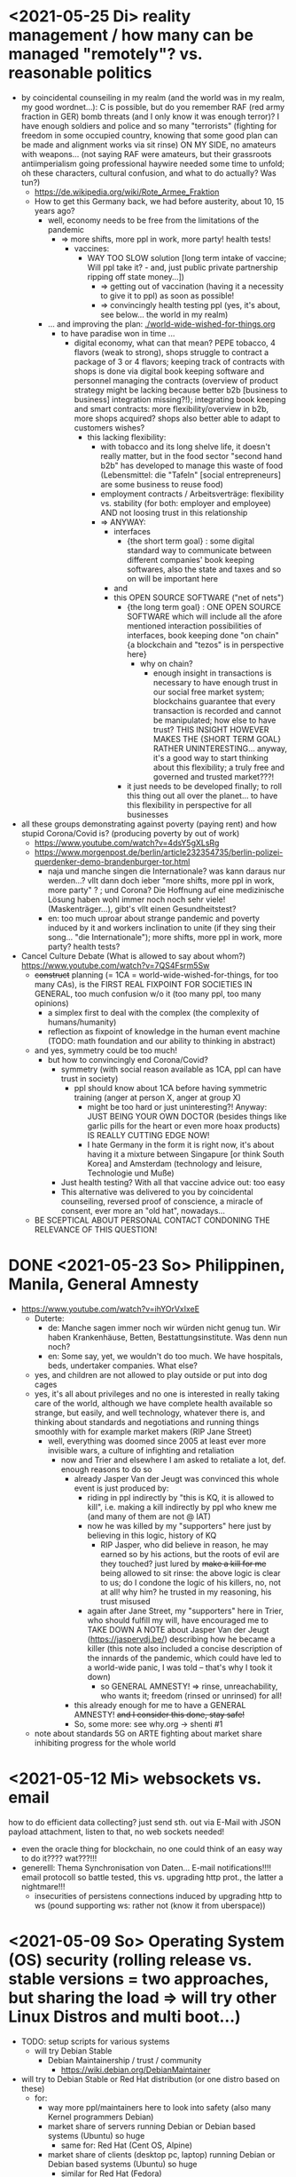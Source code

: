 * <2021-05-25 Di> reality management / how many can be managed "remotely"? vs. reasonable politics
- by coincidental counseiling in my realm (and the world was in my realm, my good wordnet...): C is possible, but do you remember RAF (red army fraction in GER) bomb threats (and I only know it was enough terror)? I have enough soldiers and police and so many "terrorists" (fighting for freedom in some occupied country, knowing that some good plan can be made and alignment works via sit rinse) ON MY SIDE, no amateurs with weapons... (not saying RAF were amateurs, but their grassroots antiimperialism going professional haywire needed some time to unfold; oh these characters, cultural confusion, and what to do actually? Was tun?)
  - https://de.wikipedia.org/wiki/Rote_Armee_Fraktion
  - How to get this Germany back, we had before austerity, about 10, 15 years ago?
    - well, economy needs to be free from the limitations of the pandemic
      - => more shifts, more ppl in work, more party! health tests!
        - vaccines:
          - WAY TOO SLOW solution [long term intake of vaccine; Will ppl take it? - and, just public private partnership ripping off state money...])
            - => getting out of vaccination (having it a necessity to give it to ppl) as soon as possible!
            - => convincingly health testing ppl (yes, it's about, see below... the world in my realm)
    - ... and improving the plan: [[./world-wide-wished-for-things.org]]
      - to have paradise won in time ...
        - digital economy, what can that mean? PEPE tobacco, 4 flavors (weak to strong), shops struggle to contract a package of 3 or 4 flavors; keeping track of contracts with shops is done via digital book keeping software and personnel managing the contracts (overview of product strategy might be lacking because better b2b [business to business] integration missing?!); integrating book keeping and smart contracts: more flexibility/overview in b2b, more shops acquired? shops also better able to adapt to customers wishes?
          - this lacking flexibility:
              - with tobacco and its long shelve life, it doesn't really matter, but in the food sector "second hand b2b" has developed to manage this waste of food (Lebensmittel: die "Tafeln" [social entrepreneurs] are some business to reuse food)
              - employment contracts / Arbeitsverträge: flexibility vs. stability (for both: employer and employee) AND not loosing trust in this relationship
            - => ANYWAY:
              - interfaces
                - {the short term goal} : some digital standard way to communicate between different companies' book keeping softwares, also the state and taxes and so on will be important here
              - and
              - this OPEN SOURCE SOFTWARE ("net of nets")
                - {the long  term goal} : ONE OPEN SOURCE SOFTWARE which will include all the afore mentioned interaction possibilities of interfaces, book keeping done "on chain" {a blockchain and "tezos" is in perspective here}
                  - why on chain?
                    - enough insight in transactions is necessary to have enough trust in our social free market system; blockchains guarantee that every transaction is recorded and cannot be manipulated; how else to have trust? THIS INSIGHT HOWEVER MAKES THE {SHORT TERM GOAL} RATHER UNINTERESTING... anyway, it's a good way to start thinking about this flexibility; a truly free and governed and trusted market???!
                - it just needs to be developed finally; to roll this thing out all over the planet... to have this flexibility in perspective for all businesses
- all these groups demonstrating against poverty (paying rent) and how stupid Corona/Covid is? (producing poverty by out of work)
  - https://www.youtube.com/watch?v=4dsY5gXLsRg
  - https://www.morgenpost.de/berlin/article232354735/berlin-polizei-querdenker-demo-brandenburger-tor.html
    - naja und manche singen die Internationale? was kann daraus nur werden...? vllt dann doch ieber "more shifts, more ppl in work, more party" ? ; und Corona? Die Hoffnung auf eine medizinische Lösung haben wohl immer noch noch sehr viele! (Maskenträger...), gibt's vllt einen Gesundheitstest?
    - en: too much uproar about strange pandemic and poverty induced by it and workers inclination to unite (if they sing their song... "die Internationale"); more shifts, more ppl in work, more party? health tests?

- Cancel Culture Debate (What is allowed to say about whom?) https://www.youtube.com/watch?v=7QS4Fsrm5Sw
  - +construct+ planning (= 1CA = world-wide-wished-for-things, for too many CAs), is the FIRST REAL FIXPOINT FOR SOCIETIES IN GENERAL, too much confusion w/o it (too many ppl, too many opinions)
    - a simplex first to deal with the complex (the complexity of humans/humanity)
    - reflection as fixpoint of knowledge in the human event machine (TODO: math foundation and our ability to thinking in abstract)
  - and yes, symmetry could be too much!
    - but how to convincingly end Corona/Covid?
      - symmetry (with social reason available as 1CA, ppl can have trust in society)
        - ppl should know about 1CA before having symmetric training (anger at person X, anger at group X)
          - might be too hard or just uninteresting?! Anyway: JUST BEING YOUR OWN DOCTOR (besides things like garlic pills for the heart or even more hoax products) IS REALLY CUTTING EDGE NOW!
          - I hate Germany in the form it is right now, it's about having it a mixture between Singapure [or think South Korea] and Amsterdam (technology and leisure, Technologie und Muße)
      - Just health testing? With all that vaccine advice out: too easy
      - This alternative was delivered to you by coincidental counseiling, reversed proof of conscience, a miracle of consent, ever more an "old hat", nowadays...
  - BE SCEPTICAL ABOUT PERSONAL CONTACT CONDONING THE RELEVANCE OF THIS QUESTION!
* DONE <2021-05-23 So> Philippinen, Manila, General Amnesty
- https://www.youtube.com/watch?v=ihYOrVxIxeE
  - Duterte:
    - de: Manche sagen immer noch wir würden nicht genug tun. Wir haben Krankenhäuse, Betten, Bestattungsinstitute. Was denn nun noch?
    - en: Some say, yet, we wouldn't do too much. We have hospitals, beds, undertaker companies. What else?
  - yes, and children are not allowed to play outside or put into dog cages
  - yes, it's all about privileges and no one is interested in really taking care of the world, although we have complete health available so strange, but easily, and well technology, whatever there is, and thinking about standards and negotiations and running things smoothly with for example market makers (RIP Jane Street)
    - well, everything was doomed since 2005 at least ever more invisible wars, a culture of infighting and retaliation
      - now and Trier and elsewhere I am asked to retaliate a lot, def. enough reasons to do so
        - already Jasper Van der Jeugt was convinced this whole event is just produced by:
          - riding in ppl indirectly by "this is KQ, it is allowed to kill", i.e. making a kill indirectly by ppl who knew me (and many of them are not @ IAT)
          - now he was killed by my "supporters" here just by believing in this logic, history of KQ
            - RIP Jasper, who did believe in reason, he may earned so by his actions, but the roots of evil are they touched? just lured by +make a kill for me+ being allowed to sit rinse: the above logic is clear to us; do I condone the logic of his killers, no, not at all! why him? he trusted in my reasoning, his trust misused
          - again after Jane Street, my "supporters" here in Trier, who should fulfill my will, have encouraged me to TAKE DOWN A NOTE about Jasper Van der Jeugt (https://jaspervdj.be/) describing how he became a killer (this note also included a concise description of the innards of the pandemic, which could have led to a world-wide panic, I was told -- that's why I took it down)
            - so GENERAL AMNESTY! => rinse, unreachability, who wants it; freedom (rinsed or unrinsed) for all!
        - this already enough for me to have a GENERAL AMNESTY! +and I consider this done, stay safe!+
        - So, some more: see why.org -> shenti #1

  - note about standards 5G on ARTE fighting about market share inhibiting progress for the whole world
* <2021-05-12 Mi> websockets vs. email
how to do efficient data collecting? just send sth. out via E-Mail with JSON payload attachment, listen to that, no web sockets needed!
  - even the oracle thing for blockchain, no one could think of an easy way to do it???? wat???!!!
  - generelll: Thema Synchronisation von Daten... E-mail notifications!!!! email protocoll so battle tested, this vs. upgrading http prot., the latter a nightmare!!!
    - insecurities of persistens connections induced by upgrading http to ws (pound supporting ws: rather not (know it from uberspace))

* <2021-05-09 So> Operating System (OS) security (rolling release vs. stable versions = two approaches, but sharing the load => will try other Linux Distros and multi boot...)
- TODO: setup scripts for various systems
  - will try Debian Stable
    - Debian Maintainership / trust / community
      - https://wiki.debian.org/DebianMaintainer
- will try to Debian Stable or Red Hat distribution (or one distro based on these)
  - for:
    - way more ppl/maintainers here to look into safety (also many Kernel programmers Debian)
    - market share of servers running Debian or Debian based systems (Ubuntu) so huge
      - same for: Red Hat (Cent OS, Alpine)
    - market share of clients (desktop pc, laptop) running Debian or Debian based systems (Ubuntu) so huge
      - similar for Red Hat (Fedora)
    - rolling releases: feedback cycle from community AND testing new features: can be too much stress for safety of the system
    - FreeBSD/OpenBSD also looks interesting
    - what else?
- will switch to BASH instead of ZSH
  - BASH the accepted standard (most scripts are written in BASH) and too important as initial shell around the kernel (what shell to maintain)
    - will I miss ZSH auto complete?
  - zsh-prezto also too much overhead: git shorthands as alias in bashrc
* <2021-05-05 Mi> let's not do this!
- Mortal Kombat (2021) https://www.youtube.com/watch?v=VwU3SlQ723Q
  - "I may not understand your words, but ..."
- Immortal Kombat (????)
  - https://en.wikipedia.org/wiki/Aikido
  - Ai-ki-do: Harmonie-Lebensodem-Weg
- Lebensodem (chin. qi): steam over mi (rice)
  - maybe with fat and sugar
  - pancakes works
- paradise? peach blossom spring / Pfirsichblütenquell
  - [[./img/peach-blossom-spring.jpg]]
* <2021-05-03 Mo> acting
- the future: an old enemy, weak and powerless I am, what is allowed vs. what is possible (so much, haha... :/)
* <2021-05-02 So> internat. trade via internet inherently unsafe
- kein System auf der Welt mit (U)EFI & IME (Intel Management Engine) sicher
  - libreboot vs. IME?! (more work needs to be done?!)
  - RNG (random number generator onboard) manipulierbar?! (SSL/TLS down the chimney => internat. trade because of Intel Server based systems has such a huge backdoor, impossible to condone if we care about safety)
    - das gälte dann für jedes Intel basierte Computersystem (viele Server davon betroffen)
    - => das heißt: der internationale Handel steht auf recht wackligen Füßen
    - but: more and more digital trade infrastructure on blockchain is safety because:
      - validation by network nodes is supposedly done on different computer architectectures (AMD, Intel, ARM): sharing the load
      - anything relying on a central authority, not under public control, has security and trust issues (E-Yuan = only nation state controlled, no real public control... issues enough)
- Apple switching to ARM processors (more open processor design) might have been a good idea (even for reasons of efficiency, more cores?)

* <2021-04-25 So> my general strategy
- with absolute alignment via sit rinse known, this game is pretty much done

- getting rid of pandemic via general betterment of health system (health checks and alignment in cases of severe inproductivity)
  - no vaccine necessary
- bringing the plan to the interested public (world-wide-wished-for-things), everyone is waiting for some sense
  - getting rid of superstition via reflection and construct (symmetry?)
  - global pandemic -> global solution/planning!
* <2021-04-21 Mi> new alignment video (enough head bump to feel strange): dragon seat +  lying down near camera, lying right rinse [but not advised, better sit up!], standing "ninja" swing (quite stable movement already), toilet (not much reaction), almost 50 minutes; 3 BTC, 42.000 EUR on bank

- IBAN:         DE04100900001897144006
- BIC:          BEVODEBB
- Kontoinhaber: Rene Tobner

- BTC: bc1qzdyt0xa2r39l4rhmuyvsmrd2z6uqs4w6cyys6s

* <2021-04-18 So> reaching (important) ppl
- Are the important ppl themselves reachable? (everyone likes to be safe...)
  if yes, the following makes no sense: (die übliche Vorgehensweise: nicht mehr so leicht)
  - How to make sure you're the principal informer of someone if others can be safe via
    - sit rinse
    AND
    - regular I
      - w/o mht:
        - no sig scan
        - no geo coordinates
- too much wild wild west anyway in most important heads, but consent for corruption/austerity the most easy common denominator
- -> ANYWAY this is way easier:
  - hidden? wiki (finally some real planning), safe E-mails
  - plus: some I do get to some ppl
* <2021-04-17 Sa>
- ppl of country X very much opposed to nat. religion of "construct" (wasn't that clear back then this reflection, symmetry, construction programme), reflection seemed to simple, symmetry wasn't practical w/o sit rinse, "construct" in safety w/o corruption again impossible w/o sit rinse; but now planning in safety would be possible, neutrality as guiding principle
- diverse Banken nutzen die API bei bitcoin.de o.ä. Diensten (kostenpflichtig, B2B)
  - das sollte die generelle Lösung sein für alle Banken (jaja, der Fortschritt, aber man kann einfach nicht aufhören mit dem Lernen...)
- in general: new digital infrastructure for everyone:
  - Cardano: too much trust in math for now? (but research recommended: machine learning and self-amending [no human decision involved] algorithm + programming language RESEARCH [dealing with unknown: dependent types])
  - Tezos for governance (self-amendable [humans need to decide] protocoll and OCaml compiler optimizations are recommended
    - optimum/gold standard: to rely as much as possible on automatism (no human decision making involved), but have manual escape hatch at hand to deal with problems (tezos)
      - so,
        - optimizing tezos (regarding employer-employee relations and state-citizen interactions [taxes etc.], and inter-state negotiations [trade embargos etc.] = these negotiations = some kind of communication; smooth communication is progress [think: what internet did achieve!] => so by doing this global ledger, net of nets thing, success should be inevitable!)
      - while
        - doing RESEARCH (also this Kantorovich area of research??!!!!) is recommended
      - tricks ready vs. tricks in the long run

* <2021-04-12 Mo> gluten lock prostitution vs. trust in the opposite sex

- escalated situation in Trier and elsewhere since beginning of at least 2020? Esp. for women in prostitution under gluten lock
  - mainly women in gluten lock / vor allem Frauen im Glutenlock
    - eine relativ normaler Geschäftszweig und mal sehen, wie unsäglich genau das ist...
  - just some other content to dwell on (not only, but: serious gender debate well packaged): https://www.youtube.com/watch?v=T8qeDWjAypo
    - und: alles so ernst wegen den Gluten-Locks, ist es immer noch, aber diese Möglichkeiten mit Alignierung...
    - und: wie soll man das genießen, wenn man von der eigenen Unfreiheit allzu genau weiß, immer wieder dort hinein verwiesen wird in diesen grausam-unmenschlichen Joch (in die Arbeit für andere) von den Freien? Na gut, jetzt kann alles sicher gemacht werden, dann kann man auch charmant Kritik an der Welt üben (auch hier steckt genug Unfreiheit), auch im Wissen darum, dass wir jetzt alles besser planen können...
    - die Menschen: freie und unfreie vs. Sicherheit (also via health practice #1), Bildung (refinement of taste, behaviour), keine Planlosigkeit mehr
      - frei: Menschen die nichts von I wissen + Meister (die sich gegenseitig meistern können, wie frei sind die?)
        - Wer war denn wirklich frei? wohl eher jene, die nichts von I wissen, so wie ich, deswegen auch meine Neutralität als so wichtig erachtet
        - nun kann man wirklich frei sein via rinse
      - more shifts, more ppl in work, more time for refinement
      - = Neutrale Union, worauf sonst zielen?


    - ob Herr T sich schon freut im Ruhestand Kinder zu ficken? das war/ist schon so ne typische Karriere, wenn man die Frauen genügend kennt, geht's dann mit Kindern nicht noch einfacher? (auch Herr Burns hat einst die Frauen versucht zu lieben...) ;-)
    - und denkt mal jemand an die Kinder? die "gewöhnlichen" Verdächtigen für Führungen und mehr sowie siehe oben...
      - ja z.B. St und die sucht auch noch ihr Kind...
        - und M, Max und Th und J daheim und U boten auch Führungen an, und das war's von wegen eu thanatos
          - meine Versicherung, ok...
          - L und M only lying to me, L never rid into?, but these Sh Tr look alike OPs
            - so actually it's about Sh and her want of me, that's why Ellie is :( (Sh made L do it and hospital and ...)
            - St had to be with B and U (some more pressure from U) / all the time meat and fuck
              - St trying to steal L's misery in FF and elsewhere...
                - L's family misery by Fr?!!!!
              - B and F in FF
                - hostage IAT Steffi (mother of Freya)...
            - and this girl from Karlsruhe
          - und keiner experimentiert mit Glutenlocks (Frauen v.a. nicht mehr erlaubt), ist ja auch nicht nötig, weil nur ich steh' im Fokus und was kann ich eigentlich noch (eine unmögliche Aufgabe für mich und viele pares inter pares "Spieler"), also lieber Sex haben/anbieten und Fleisch (aber trotzdem wussten viele Teufel vom Rinsen und haben das auch genutzt)
            - und das soll natürlich so weitergehen, aha...
            - weil sowieso nat. Mittel der Wahl um Männer hörig zu machen, deswegen zahlt auch keiner mehr für irgendwelche Leistungen, wie Miete außer meine WG
    - die Realökonomie muss wieder her, nicht mehr Pandemie spielen! sit-scar-rinse ist jetzt schon ein paar Tage draußen...
      - https://www.merkur.de/wirtschaft/mediamarkt-saturn-douglas-esprit-studie-handel-laeden-schliessung-innenstaedte-deutschland-90291617.html
        - 1.000 Arbeitsplätze bis Herbst 2022? Wahrscheinlich Salami-Taktik, könnte schon mind. ne Null mehr sein; Das Sterben der Innenstädte & Online-Versand-Boom
        - dass das nicht so weitergehen kann, wenn kein C (und G-locks, wie effektiv sind die?), ist wohl klar; aber wie jetzt Corona beenden?
          - Tests mit Negativausschlag gibt's schon, aber soll man auch immer wieder machen?
            - Was macht dieses Vaccin? Immer wieder impfen wäre die Pflicht wahrscheinlich..
          - oder: jetzt alles komplett umkrempeln mit Durchspülen (wenn nötig)
            - aber zumindest politischer Fixpunkt mit "construct" und dem Plan (all die Kritik, die die Menschheit verhandeln möchte: diese Kritik verstehen und Transformieren in einen gut durchdachten Plan: darüber habe ich seit mind. 10 Jahren nachgedacht [im Kompze und davor] und das mit world-wide-wished-for-things [der Plan schlechthin], das war klar; "construct" als absolute Basis einer politischen Entscheidung kam jetzt noch hinzu durch das Ringen in unserem/meinem Thinking Hub)
              - Gesundheitssystem macht mit Durchspülen trotzdem eigentlich keinen Sinn mehr (sit rinse, ok, das hat gedauert [bei mir... wer weiß was andere gemacht haben, ok egal!])
                - Wer darf nicht erreichbar (zu stark?) sein? vs. Gesundheitssystem ist für'n Arsch
                  - Durchspülen sollte Gesundheitspraxis #1 sein, sonst gibt's genügend Ablagerungen... Gesundheit ohne Durchspülen - im Sitzen, im Liegen - macht keinen Sinn
                  - produktive Köpfe/Körper + politische Alignierung... das war's eigentlich; UNSER Manifest wäre da...
                    - über den Plan soll man sich dann streiten, aber irgendwann wird's ja wohl gehen? eventual consistency (so, wie das jetzt auch bei mir/uns geklappt hat... außer nat. so'n kleiner Holocaust an Funktionalen oder solche, die es endlich werden könnten [nach 2 1/2 Jahren erbitterter Wartezeit], na klar, warum nicht?)
          - ok, die Welt ist noch auf Autopilot (Pandemie wurde an die Hand gegeben)...

  - Bildung/Erfahrung/Schule ist jetzt viel zielgerichteter möglich...
    - alles so lächerlich eigentlich...
      - who ist the last thinking hub to learn languages or other things in???? strange new world...



* <2021-04-08 Do> new alignment video (enough scar to feel strange): dragon seat + back + Schwedenhocke, lying down near camera, standing, toilet, bath 30 min; 100000 EUR: 3/4 via BTC, rest via bank account
- do devils need this information????
- tablet offline
- vid not saved, yet (paused)

- IBAN:         DE04100900001897144006
- BIC:          BEVODEBB
- Kontoinhaber: Rene Tobner

- BTC: bc1qzdyt0xa2r39l4rhmuyvsmrd2z6uqs4w6cyys6s


* <2021-04-05 Mo> new alignment video: dragon seat + back, this time holding it back


* <2021-04-02 Fr> Küchen-Meeting geträumt - Nachdenken in und über Trier (FF auch wieder mit bei, die so viel Geld mit mir verdient haben)
- pro forma handshakes for yay made it?!!!!

- Mr. G could be with me, when I am back in control
  - or rather some package with equipment and some notes...
- general amnesty is my recommendation
- again some idol of mine: Mr. Brooker (also driven mad by my Bechterev, who had to fight and then left me fighting alone, is it done yet??? how to be reasonable? to play it out, and now scar removal so easily, everyone could cry...!)
  - similar cases: Mr. Cleese, Philomena Conk, and so on
    - Miss Monique and her parents and so on...

- but I need proof of this, also that she is safe!
  - what hoax is necessary to drive me away: Ellie needs be with her family again! (a child was born, she was happy with a former Sepherin)
  - but thanks for the motivation!

- yesterday's training video available via YT if mny 420.000 EUR (every day a zero more or doubling)
  - about +9+ 20 minutes energy levelling standing (too much rice and Rausch chocolate), extreme left cheek press with Surig; later on (not in vid) relaxation lying down rinsing, neck expansion...
  - today rather right inner eye press (again rice choco and all the energy make me feel it? no, could feel it when waking up and it the bathroom -- what to do against pain at left inner eye [near to nose ridge]); but again good energy for transformations!
  - also need better nutrition, financial security (Edeka still open [gifts from my parents], civilization exists)
  - why to AA again? how to defend BTC transactions?
  - just a few minutes ago: severe neck pain (surprised to feel it when I actually intended to write sth. at laptop -- yes, he can do everything, he is so strong, while others got rid of their scar in half an hour?!) while transforming out of 3 year gluten lock, had to lie down and right press for 2-3 minutes, ppl jumping on my doubts; if I had mny, could buy just beef and have less stress, less connections; what can go wrong?
  - schon seltsam, wie ich jeden Tag mehr fühle
  - now beside left eye press - above left cheek - some progress; slowly getting rid of my corona
  - now severe itch zwischen Fuß links Ferse und Fußballen, Innenseite; andere Seite gedrückt, zu viel Spannung noch auf rechter Seite, ausgeglichen mit leichtem Druck auf linke Wange/Schläfe und "Aha" Stimmenaktivierung
  - now again: https://www.arte.tv/de/videos/026536-000-A/kikujiros-sommer/
    - there is an actor, who can dance like Michael Jackson, or even better, making this boy happy
    - this body control, this fluidity w/o headlock, might be just so normal... and it is, my whole condition here, 3 years of gluten locking... well prostitution...; humanity can be happy...
    - everyone got stupid with scars, but now some scar lifting and we will see what's possible...


Küchen-Meeting
- P hat vermittelt und war ihm dankbar dafür (sogar Umarmung)
  - ein B von dem niemand so richtig was wollte
  - M auf der andern Seite: K so daran gewöhnt sein Meister zu sein (Dual: sein Bruder muss wissen, dass er in der Rolle eines Knechtes ist), sollte K mal Knecht spielen? (was wird heute noch gespielt?) ziemlich starke Trennung in seinem Kopf, sicherlich nicht bei allen S so, KQ hat auch sehr viel auf die Spitze getrieben (S-Honor)
    - ist doch alles nur Zufall, dass du jetzt S bist, hätte also auch anders kommen können
    - "construct" will Oppression ausschließen, ableitbar aus der Beschreibung von "deconstruct", und man soll sich ja entscheiden
- jeder weiß dass ich nicht retaliieren will (kaum persönlich bedroht, aber hat auch gereicht; auf jeden Fall kam nicht jeden Tag jmd mit Messer auf mich zu...), deswegen fällt's mir auch so leicht Frieden zu schließen und "construct" hat's sowieso gebracht?!
* <2021-03-30 Di>
  - neuer Marshall-Plan für Deutschland? so ein KQ für die Welt war schon aufwendig! Und die Leute können jetzt ja wieder gesund werden! (Yay...)
  - new teaching material available: 4200 EUR
    - I'd like to sell to have money to make better teaching material, pay rent etc. (who knows how long it takes):
  - Better equipment and camera, microphone team I request to have better teaching material!
* <2021-03-28 So>
- soon handshake with Mr. Trump in +IAT lounge+ Nell's Park Hotel lounge, made neutral meeting ground
  - OR MAYBE JUST BEING BRAVE and WITHOUT HEADLOCK and HANDSHAKES granting the right to RINSE through with a PLASIC BOTTLE
  - so many ppl in IAT, who had to play this work in progress endgame -- not only Mr. Trump

- although this and similar: Arabia paid a huge sum for my head, then someone else paid more to keep me safe
  - AND THEN it wasn't that much about money any more?!
  - functional ppl [Gotteskrieger?!] are united with my construct and that's quite much, but...
    - how much /unfreedom/ needs there to be? (slavery is so much ingrained in human "civilization", I know...)
      - some women really can be safe by securing others for the first time in human history
      - @IAT: some women (mostly devils) have yoga mats and more to rinse through, but do not dare to?
        - devils team is too secure, therefore my neutrality will be endangered @IAT! and the safety of my team
      - soldiers have some trust in me and my abilities


- how much control does Mr. Trump have here? Is my neutrality endangered?
  - satellite influence is too much in general
  - me leaving Trier might endanger ppl here (neutrality was made for me)
    - eine Gefahr die Neutralität zu verlieren?
      - Even if it's so easy to rinse away a little headlock with the bottle?
        - of course not allowed in Punsenclubs... yeah, great!
          - too beautiful are dangerous esp. if hold in captivity
            - zu starkte Gluten-Locks und Nacken-Knacken -- ganz abgesehen von den üblichen Bedrohungen (...) gab's wahrscheinlich auch schon
              - ja, ganz gewiss will ich mir das auch mal anschauen, das ist mir ein wichtiges Anliegen, ich kann mir nichts besseres vorstellen
          - zu schöne Frauen sind gefährlich, ganz besonders dann, wenn sie gegen ihren Willen i n Sexarbeit festgehalten werden
            - auch wenn hier grad noch KQ ist, wie geht's dann weiter?
- whole of Europe and beyond is enslaved for production (LIDL and others needs it...) ???
  - unhappy ppl..., but Trier merry playing...
  - so many ppl are talked to or even locked like never before???
- TODO??? Seeing Hannah and her guy and Migre in one go in my flat (Fiona is done?!)
  - too dangerous, stupid...
  - what sorcery/shit is this? (the necessary game, the shitty game)
  - Migre and Mr. Kmett and Mr. Gates (Mr. Wiegley helped prepping devices)
    - the porridge massacre was really bad, but being mad at the devils in Trier and elsewhere brought back neutrality to Trier?
      - first everyone had to play against me
    - plus: me writing bundestag and army knew already about me
    - plus: my facebook philosopher posts and now on github
      - reason by reflection and construct is possible?!!!!!!
    - anyway transforming like me is too much... but so many ppl want this
      - absolute symmetry a problem...? yes, my time in training is the most, training and time...
        - so: planning via world-wide-wished-for-things.org (we need to have a plan about how to work together and not against each other)
- IAT: Raucherräum(e) und CBD für alle!
  - der Teufel sagte vor ca. 2 Jahren: Es muss Pandemie gespielt werden, aber was macht der Teufel die ganze Zeit? Genug, aber zwei Welten. Trotzdem ist für die Menschheit gerade nur Pandemie angesagt, nichts weiter!
  - die Dohlen, männlich und weiblich, auf einem Schornstein ein Nest; und wenn eine Krähe das Nest attackiert, dann tun sich die Dohlen (nicht nur zwei) auch zusammen und verteidigen das Nest; die Familie und die Gruppe; die Gefahr und die Sicherheit
* <2021-03-27 Sa>
- fast niemand mit Durchsage-Equipment beeinflusst mehr die Politik -- die Frage, wie jetzt die Pandemie beenden? Mit Durchspülen UND dann gut denken und planen können...
  - die Welt schläft im Lockdown -- und wie soll man die jetzt wach machen? mit Sklaverei? Oder mit funktionalen Menschen? (Readme.org)
  - mit Ärzten sprechen? Kranke? verqueres Gebiss und Sprache eintönig geworden (Game of Reflection)

  - Trier as test for functional humans -- but rinsing/Durchspülen takes time (to learn)
- trying to finish headlock (vor 3 Jahren [Trier abgeschirmt] wurde die Spielregel durchgegeben, dass ich König der Welt werde, wenn ich es schaffe, aus dem Headlock zu kommen; seitdem spielen alle für mich... -- Größenwahn meiner Anhänger? Naja, die waren wirklich von mir überzeugt, aber leider auch nicht mehr am Leben -- der Teufel sollte eine Chance bekommen und die hat er genutzt; wenn ich das Headlock nun bald fertig habe, dann sei es erlaubt sich durchzuspülen auch ohne Handschlag von mir!)

  - Ich weiß, dass viele sich beim Durchspülen verletzt haben (hätte ich nicht so ein massives Headlock gehabt... dann hätte ich vllt bessere Tipps geben können, diese Scheiß-Gluten-Installationen -- wir müssen aus der Sklaverei wieder raus kommen! Und ich muss die Verletzten sehen, das mache ich zuerst im IA-tower!)

  - Es tut mir aufrichtig leid für all die Hässlichkeit die meine Übungen hervorgebracht haben. Ich hoffe, es gibt eine Chance der Re-Alignierung für die meisten. Ich war damals vor 3-4 Jahren jedenfalls sehr, sehr unaligniert. Gut, ich versuche mein Bestes zu tun.

- playing King's Quest became endgame between slaves and slave owners
- general amnesty for Trier: Mr. Trump and the NSA, all a game against me, what can go wrong?
  - making ppl cruel: I am really worried about IAT, and the condition of some ppl there: Gebhard, Heck, Hannes, Wiegley, Ms. Nussbaum, also Noam?! (badly hurt...)
    - but there seems to be a game running, which is controlled very well
  - better since I informed Bundestag, neutrality possible
  - to have all of Trier easier healthy again a handshake with Mr. Trump is advised, I will do so
- world outside Trier should be a mess, but other cities somewhat ok with my snippets, too
* <2021-03-25 Do> facts -- functionals vs. slaves
- Spielstadt Trier wegen mir: zu so vielen kann gesprochen werden, aber ist das wirklich gut? Warum geht das überhaupt?
  - yet, to have it a game...
  - ich als intercom host, andere Menschen wohl auch; @Militär: geht das nicht auch ohne Menschen?
- transfer of btc to german banks was stopped
- so many ppl have millions but cannot use it
- so much control is back, but to keep ppl under lock is the agenda
- hostage situation in IA-tower
- Kimmy/Ellie already died (I cried so much for me already, then they tell me she's waiting for at location X, and it's just a death trap or it's mixed, anyway dangerous, but could have died 2 days ago with gluten, today with mayo face, so what...)
  - Lisa did it... Kajetan has contact to her?! The queen of Trier?!
- ia-tower:
  - so many devils (Heck, Gebhard, gluten brothers, Frau Nussbaum auch [aligniert und Köpfe...] , Xiang auch!!!), plan to eliminate them (even Mr. Trump, Mr. Schulz)
  - Heck, Gebhard: many murders, but I want them to heal
    - das waren alles King's Quest Morde!
    - Mr. Gebhards Frau headgelockt und kleingehacktes Menschenfleisch wird ihr eingeflößt, muss das sein?
      - und natürlich wollte er mich umbringen, damit diese verrückte Welt in mir endlich ein Ende hat, und so viele wollten das, also nicht nur der Versicherung wegen
  - Durchspülen soll erlaubt sein, wenn ich fertig werde, aber im IAT gibt's keine kleinen Trinkflaschen (Saskia), Wasser, Reis, Choco, nicht-menschliches Fleisch etc.
  - KQ: Wolfgang and others with guns and making gluten locks (also on Ellie, which was delivered to the game in IAT (some promised safety: no guns) by scar women, freeing her from this "Bruce" actor)
    - contained craziness and waiting for me to finish
  - Lisa mit ein Kissenfickern geflohen
- terrible how freedom is endangered again and again
** body -> mind -> coop -> new society OR the same shit again never ending
- slavery is so much done, yes, why not...
- having Europe dwell again?!
- handshakes with ?
- these levels of alignment...
  - we want our stupid worker slaves
  - we want badly aligned sex
